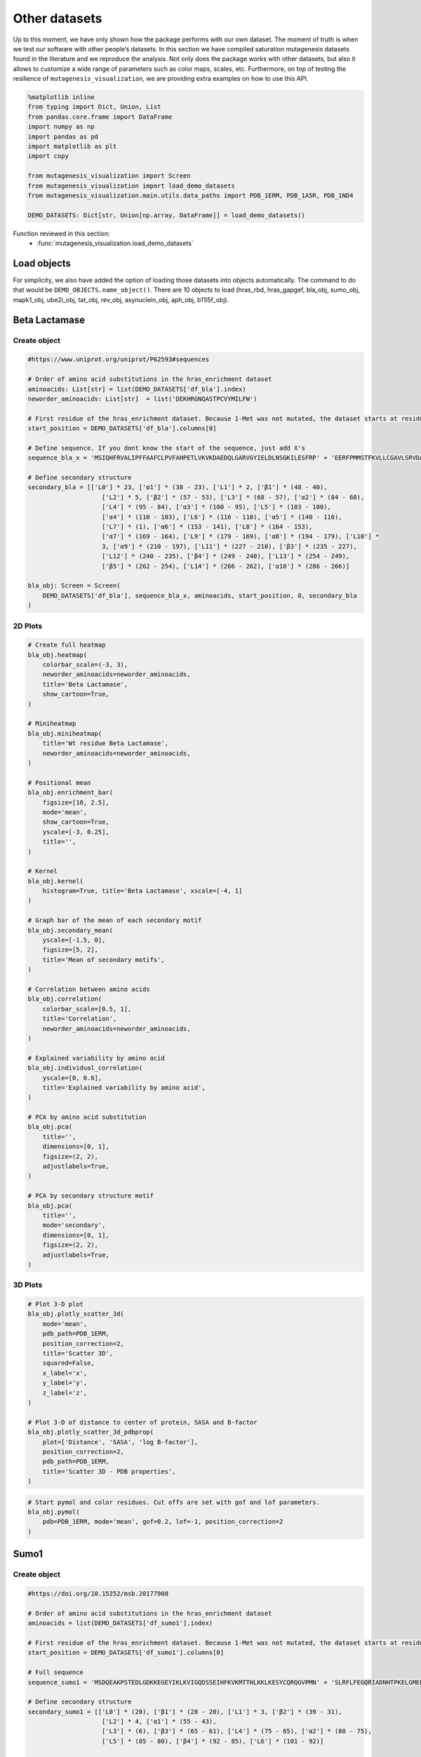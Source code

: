 Other datasets
==============

Up to this moment, we have only shown how the package performs with our
own dataset. The moment of truth is when we test our software with other
people’s datasets. In this section we have compiled saturation
mutagenesis datasets found in the literature and we reproduce the
analysis. Not only does the package works with other datasets, but also
it allows to customize a wide range of parameters such as color maps,
scales, etc. Furthermore, on top of testing the resilience of
``mutagenesis_visualization``, we are providing extra examples on how to
use this API.

.. code:: python

    %matplotlib inline
    from typing import Dict, Union, List
    from pandas.core.frame import DataFrame
    import numpy as np
    import pandas as pd
    import matplotlib as plt
    import copy
    
    from mutagenesis_visualization import Screen
    from mutagenesis_visualization import load_demo_datasets
    from mutagenesis_visualization.main.utils.data_paths import PDB_1ERM, PDB_1A5R, PDB_1ND4
    
    DEMO_DATASETS: Dict[str, Union[np.array, DataFrame]] = load_demo_datasets()


Function reviewed in this section:
    - :func:`mutagenesis_visualization.load_demo_datasets`


Load objects
------------

For simplicity, we also have added the option of loading those datasets
into objects automatically. The command to do that would be
``DEMO_OBJECTS.name_object()``. There are 10 objects to load (hras_rbd,
hras_gapgef, bla_obj, sumo_obj, mapk1_obj, ube2i_obj, tat_obj, rev_obj,
asynuclein_obj, aph_obj, b11l5f_obj).

Beta Lactamase
--------------

Create object
~~~~~~~~~~~~~

.. code:: python

    #https://www.uniprot.org/uniprot/P62593#sequences
    
    # Order of amino acid substitutions in the hras_enrichment dataset
    aminoacids: List[str] = list(DEMO_DATASETS['df_bla'].index)
    neworder_aminoacids: List[str]  = list('DEKHRGNQASTPCVYMILFW')
    
    # First residue of the hras_enrichment dataset. Because 1-Met was not mutated, the dataset starts at residue 2
    start_position = DEMO_DATASETS['df_bla'].columns[0]
    
    # Define sequence. If you dont know the start of the sequence, just add X's
    sequence_bla_x = 'MSIQHFRVALIPFFAAFCLPVFAHPETLVKVKDAEDQLGARVGYIELDLNSGKILESFRP' + 'EERFPMMSTFKVLLCGAVLSRVDAGQEQLGRRIHYSQNDLVEYSPVTEKHLTDGMTVREL' + 'CSAAITMSDNTAANLLLTTIGGPKELTAFLHNMGDHVTRLDRWEPELNEAIPNDERDTTM' + 'PAAMATTLRKLLTGELLTLASRQQLIDWMEADKVAGPLLRSALPAGWFIADKSGAGERGS' + 'RGIIAALGPDGKPSRIVVIYTTGSQATMDERNRQIAEIGASLIKHW'
    
    # Define secondary structure
    secondary_bla = [['L0'] * 23, ['α1'] * (38 - 23), ['L1'] * 2, ['β1'] * (48 - 40),
                        ['L2'] * 5, ['β2'] * (57 - 53), ['L3'] * (68 - 57), ['α2'] * (84 - 68),
                        ['L4'] * (95 - 84), ['α3'] * (100 - 95), ['L5'] * (103 - 100),
                        ['α4'] * (110 - 103), ['L6'] * (116 - 110), ['α5'] * (140 - 116),
                        ['L7'] * (1), ['α6'] * (153 - 141), ['L8'] * (164 - 153),
                        ['α7'] * (169 - 164), ['L9'] * (179 - 169), ['α8'] * (194 - 179), ['L10'] *
                        3, ['α9'] * (210 - 197), ['L11'] * (227 - 210), ['β3'] * (235 - 227),
                        ['L12'] * (240 - 235), ['β4'] * (249 - 240), ['L13'] * (254 - 249),
                        ['β5'] * (262 - 254), ['L14'] * (266 - 262), ['α10'] * (286 - 266)]
    
    bla_obj: Screen = Screen(
        DEMO_DATASETS['df_bla'], sequence_bla_x, aminoacids, start_position, 0, secondary_bla
    )

2D Plots
~~~~~~~~

.. code:: python

    # Create full heatmap
    bla_obj.heatmap(
        colorbar_scale=(-3, 3),
        neworder_aminoacids=neworder_aminoacids,
        title='Beta Lactamase',
        show_cartoon=True,
    )
    
    # Miniheatmap
    bla_obj.miniheatmap(
        title='Wt residue Beta Lactamase',
        neworder_aminoacids=neworder_aminoacids,
    )
    
    # Positional mean
    bla_obj.enrichment_bar(
        figsize=[10, 2.5],
        mode='mean',
        show_cartoon=True,
        yscale=[-3, 0.25],
        title='',
    )
    
    # Kernel
    bla_obj.kernel(
        histogram=True, title='Beta Lactamase', xscale=[-4, 1]
    )
    
    # Graph bar of the mean of each secondary motif
    bla_obj.secondary_mean(
        yscale=[-1.5, 0],
        figsize=[5, 2],
        title='Mean of secondary motifs',
    )
    
    # Correlation between amino acids
    bla_obj.correlation(
        colorbar_scale=[0.5, 1],
        title='Correlation',
        neworder_aminoacids=neworder_aminoacids,
    )
    
    # Explained variability by amino acid
    bla_obj.individual_correlation(
        yscale=[0, 0.6],
        title='Explained variability by amino acid',
    )
    
    # PCA by amino acid substitution
    bla_obj.pca(
        title='',
        dimensions=[0, 1],
        figsize=(2, 2),
        adjustlabels=True,
    )
    
    # PCA by secondary structure motif
    bla_obj.pca(
        title='',
        mode='secondary',
        dimensions=[0, 1],
        figsize=(2, 2),
        adjustlabels=True,
    )

.. image:: images/other_examples/bla_fullheatmap.png

.. image:: images/other_examples/bla_miniheatmap.png
   :width: 200px
   :align: center
   
.. image:: images/other_examples/bla_bar_mean.png
   :align: center
   
.. image:: images/other_examples/bla_kde.png
   :width: 240px
   :align: center

.. image:: images/other_examples/bla_secondary.png
   :width: 300px
   :align: center
   
.. image:: images/other_examples/bla_correlation.png
   :width: 250px
   :align: center
   
.. image:: images/other_examples/bla_variability.png
   :width: 300px
   :align: center
   
.. image:: images/other_examples/bla_pcaaminoacid.png
   :width: 200px

.. image:: images/other_examples/bla_pcasecondary.png
   :width: 200px


3D Plots
~~~~~~~~

.. code:: python

    # Plot 3-D plot
    bla_obj.plotly_scatter_3d(
        mode='mean',
        pdb_path=PDB_1ERM,
        position_correction=2,
        title='Scatter 3D',
        squared=False,
        x_label='x',
        y_label='y',
        z_label='z',
    )
    
    # Plot 3-D of distance to center of protein, SASA and B-factor
    bla_obj.plotly_scatter_3d_pdbprop(
        plot=['Distance', 'SASA', 'log B-factor'],
        position_correction=2,
        pdb_path=PDB_1ERM,
        title='Scatter 3D - PDB properties',
    )


.. raw:: html
    :file: html/bla_3dscatter.html
    
.. raw:: html
    :file: html/bla_3d_pdbprop.html

.. code:: python

    # Start pymol and color residues. Cut offs are set with gof and lof parameters.
    bla_obj.pymol(
        pdb=PDB_1ERM, mode='mean', gof=0.2, lof=-1, position_correction=2
    )

.. image:: images/other_examples/bla_pymol.png
   :align: center

Sumo1
-----

Create object
~~~~~~~~~~~~~

.. code:: python

    #https://doi.org/10.15252/msb.20177908
    
    # Order of amino acid substitutions in the hras_enrichment dataset
    aminoacids = list(DEMO_DATASETS['df_sumo1'].index)
    
    # First residue of the hras_enrichment dataset. Because 1-Met was not mutated, the dataset starts at residue 2
    start_position = DEMO_DATASETS['df_sumo1'].columns[0]
    
    # Full sequence
    sequence_sumo1 = 'MSDQEAKPSTEDLGDKKEGEYIKLKVIGQDSSEIHFKVKMTTHLKKLKESYCQRQGVPMN' + 'SLRFLFEGQRIADNHTPKELGMEEEDVIEVYQEQTGGHSTV'
    
    # Define secondary structure
    secondary_sumo1 = [['L0'] * (20), ['β1'] * (28 - 20), ['L1'] * 3, ['β2'] * (39 - 31),
                        ['L2'] * 4, ['α1'] * (55 - 43),
                        ['L3'] * (6), ['β3'] * (65 - 61), ['L4'] * (75 - 65), ['α2'] * (80 - 75),
                        ['L5'] * (85 - 80), ['β4'] * (92 - 85), ['L6'] * (101 - 92)]
    
    sumo_obj: Screen = Screen(
        DEMO_DATASETS['df_sumo1'], sequence_sumo1, aminoacids, start_position, 1,
        secondary_sumo1
    )

2D Plots
~~~~~~~~

.. code:: python

    # You can use your own colormap or import it from matplotlib
    colormap = copy.copy((plt.cm.get_cmap('Blues_r')))
    
    # Create full heatmap
    sumo_obj.heatmap(
        colorbar_scale=(-0.5, 1),
        neworder_aminoacids=neworder_aminoacids,
        title='Sumo1',
        colormap=colormap,
        show_cartoon=True,
    )
    
    # Miniheatmap
    sumo_obj.miniheatmap(
        colorbar_scale=(0, 1),
        title='Wt residue Sumo1',
        neworder_aminoacids=neworder_aminoacids,
        colormap=colormap,
    )
    
    # Positional mean
    sumo_obj.enrichment_bar(
        figsize=[6, 2.5],
        mode='mean',
        show_cartoon=True,
        yscale=[0, 1],
        title='',
    )
    
    # Kernel
    sumo_obj.kernel(histogram=True, title='Sumo1', xscale=[-1, 2], output_file=None)
    
    # Graph bar of the mean of each secondary motif
    sumo_obj.secondary_mean(
        yscale=[0, 1],
        figsize=[2, 2],
        title='Mean of secondary motifs',
    )
    
    # Correlation between amino acids
    sumo_obj.correlation(
        colorbar_scale=[0.25, 0.75],
        title='Correlation',
        neworder_aminoacids=neworder_aminoacids,
    )
    
    # Explained variability by amino acid
    sumo_obj.individual_correlation(
        yscale=[0, 0.6],
        title='Explained variability by amino acid',
    )
    
    # PCA by amino acid substitution
    sumo_obj.pca(
        title='',
        dimensions=[0, 1],
        figsize=(2, 2),
        adjustlabels=True,
    )
    
    # PCA by secondary structure motif
    sumo_obj.pca(
        title='',
        mode='secondary',
        dimensions=[0, 1],
        figsize=(2, 2),
        adjustlabels=True,
    )

.. image:: images/other_examples/sumo_fullheatmap.png

.. image:: images/other_examples/sumo_miniheatmap.png
   :width: 200px
   :align: center
   
.. image:: images/other_examples/sumo_bar_mean.png
   :width: 400px
   :align: center
   
.. image:: images/other_examples/sumo_kde.png
   :width: 240px
   :align: center

.. image:: images/other_examples/sumo_secondary.png
   :width: 300px
   :align: center
   
.. image:: images/other_examples/sumo_correlation.png
   :width: 250px
   :align: center
   
.. image:: images/other_examples/sumo_variability.png
   :width: 300px
   :align: center
   
.. image:: images/other_examples/sumo_pcaaminoacid.png
   :width: 200px

.. image:: images/other_examples/sumo_pcasecondary.png
   :width: 200px


.. code:: python

    # Open pymol and color the sumo structure
    sumo_obj.pymol(pdb=PDB_1A5R, mode='mean', gof=1, lof=0.5)

.. image:: images/other_examples/sumo_pymol.png
   :align: center

MAPK1
-----

Create object
~~~~~~~~~~~~~

.. code:: python

    # Order of amino acid substitutions in the hras_enrichment dataset
    aminoacids = list(DEMO_DATASETS['df_mapk1'].index)
    
    # First residue of the hras_enrichment dataset. Because 1-Met was not mutated, the dataset starts at residue 2
    start_position = DEMO_DATASETS['df_mapk1'].columns[0]
    
    # Full sequence
    sequence_mapk1_x = 'MAAAAAAGAGPEMVRGQVFDVGPRYTNLSYIGEGAYGMVCSAYDNVNKVRVAIK' + 'KISPFEHQTYCQRTLREIKILLRFRHENIIGINDIIRAPTIEQMKDVYIVQDLMETDLYKLLKTQ' + 'HLSNDHICYFLYQILRGLKYIHSANVLHRDLKPSNLLLNTTCDLKICDFGLARVADPDHDHTGFL' + 'TEYVATRWYRAPEIMLNSKGYTKSIDIWSVGCILAEMLSNRPIFPGKHYLDQLNHILGILGSPSQ' + 'EDLNCIINLKARNYLLSLPHKNKVPWNRLFPNADSKALDLLDKMLTFNPHKRIEVEQALAHPYLE' + 'QYYDPSDEPIAEAPFKFDMELDDLPKEKLKELIFEETARFQPGYRS'
    
    # Create objects
    mapk1_obj: Screen = Screen(DEMO_DATASETS['df_mapk1'], sequence_mapk1_x, aminoacids, start_position, 0)

2D Plots
~~~~~~~~

.. code:: python

    # Create full heatmap
    mapk1_obj.heatmap(
        colorbar_scale=(-2, 2),
        neworder_aminoacids=neworder_aminoacids,
        title='MAPK1',
        show_cartoon=False,
    )
    
    # Miniheatmap
    mapk1_obj.miniheatmap(
        title='Wt residue MAPK1',
        neworder_aminoacids=neworder_aminoacids,
    )
    
    # Positional mean
    mapk1_obj.enrichment_bar(
        figsize=[10, 2.5],
        mode='mean',
        show_cartoon=False,
        yscale=[-1, 1],
        title='',
    )
    
    # Kernel
    mapk1_obj.kernel(
        histogram=True, title='MAPK1', xscale=[-2, 2], output_file=None
    )
    
    # Correlation between amino acids
    mapk1_obj.correlation(
        colorbar_scale=[0.25, 0.75],
        title='Correlation',
        neworder_aminoacids=neworder_aminoacids,
    )
    
    # Explained variability by amino acid
    mapk1_obj.individual_correlation(
        yscale=[0, 0.6],
        title='Explained variability by amino acid',
    )
    
    # PCA by amino acid substitution
    mapk1_obj.pca(
        title='',
        dimensions=[0, 1],
        figsize=(2, 2),
        adjustlabels=True,
    )

.. image:: images/other_examples/mapk1_fullheatmap.png

.. image:: images/other_examples/mapk1_miniheatmap.png
   :width: 200px
   :align: center
   
.. image:: images/other_examples/mapk1_bar_mean.png
   :width: 400px
   :align: center
   
.. image:: images/other_examples/mapk1_kde.png
   :width: 240px
   :align: center
   
.. image:: images/other_examples/mapk1_correlation.png
   :width: 250px
   :align: center
   
.. image:: images/other_examples/mapk1_variability.png
   :width: 300px
   :align: center
   
.. image:: images/other_examples/mapk1_pcaaminoacid.png
   :width: 200px
   :align: center


UBE2I
-----

Create object
~~~~~~~~~~~~~

.. code:: python

    # Order of amino acid substitutions in the hras_enrichment dataset
    aminoacids = list(DEMO_DATASETS['df_ube2i'].index)
    
    # First residue of the hras_enrichment dataset. Because 1-Met was not mutated, the dataset starts at residue 2
    start_position = DEMO_DATASETS['df_ube2i'].columns[0]
    
    # Full sequence
    sequence_ube2i_x = 'MSGIALSRLAQERKAWRKDHPFGFVAVPTKNPDGTMNLMNWECAIPGKKGTP' + 'WEGGLFKLRMLFKDDYPSSPPKCKFEPPLFHPNVYPSGTVCLSILEEDKDWRPAITIKQ' + 'ILLGIQELLNEPNIQDPAQAEAYTIYCQNRVEYEKRVRAQAKKFAPS'
    
    # Define secondary structure
    secondary_ube2i = [['α1'] * (20 - 1), ['L1'] * (24 - 20), ['β1'] * (30 - 24), ['L2'] * 5,
                        ['β2'] * (46 - 35), ['L3'] * (56 - 46), ['β3'] * (63 - 56),
                        ['L4'] * (73 - 63), ['β4'] * (77 - 73), ['L5'] * (93 - 77),
                        ['α2'] * (98 - 93), ['L6'] * (107 - 98), ['α3'] * (122 - 107),
                        ['L7'] * (129 - 122), ['α4'] * (155 - 129), ['L8'] * (160 - 155)]
    
    # Create objects
    ube2i_obj: Screen = Screen(
        DEMO_DATASETS['df_ube2i'], sequence_ube2i_x, aminoacids, start_position, 1,
        secondary_ube2i
            )

2D Plots
~~~~~~~~

.. code:: python

    colormap = copy.copy((plt.cm.get_cmap('Blues_r')))
    
    # Create full heatmap
    ube2i_obj.heatmap(
        colorbar_scale=(0, 1),
        neworder_aminoacids=neworder_aminoacids,
        title='Ube2i',
        colormap=colormap,
        show_cartoon=True,
    )
    
    # Miniheatmap
    ube2i_obj.miniheatmap(
        colorbar_scale=(0, 1),
        title='Wt residue Ube2i',
        neworder_aminoacids=neworder_aminoacids,
        colormap=colormap,
    )
    
    # Positional mean
    ube2i_obj.enrichment_bar(
        figsize=[10, 2.5],
        mode='mean',
        show_cartoon=True,
        yscale=[0, 2],
        title='',
    )
    
    # Kernel
    ube2i_obj.kernel(
        histogram=True, title='Ube2i', xscale=[-1, 2], output_file=None
    )
    
    # Graph bar of the mean of each secondary motif
    ube2i_obj.secondary_mean(
        yscale=[0, 2],
        figsize=[3, 2],
        title='Mean of secondary motifs',
    )
    
    # Correlation between amino acids
    ube2i_obj.correlation(
        colorbar_scale=[0.25, 0.75],
        title='Correlation',
        neworder_aminoacids=neworder_aminoacids,
    )
    
    # Explained variability by amino acid
    ube2i_obj.individual_correlation(
        yscale=[0, 0.6],
        title='Explained variability by amino acid',
    )
    
    # PCA by amino acid substitution
    ube2i_obj.pca(
        title='',
        dimensions=[0, 1],
        figsize=(2, 2),
        adjustlabels=True,
    )
    
    # PCA by secondary structure motif
    ube2i_obj.pca(
        title='',
        mode='secondary',
        dimensions=[0, 1],
        figsize=(2, 2),
        adjustlabels=True,
    )

.. image:: images/other_examples/ube2i_fullheatmap.png

.. image:: images/other_examples/ube2i_miniheatmap.png
   :width: 200px
   :align: center
   
.. image:: images/other_examples/ube2i_bar_mean.png
   :width: 400px
   :align: center
   
.. image:: images/other_examples/ube2i_kde.png
   :width: 240px
   :align: center

.. image:: images/other_examples/ube2i_secondary.png
   :width: 300px
   :align: center
   
.. image:: images/other_examples/ube2i_correlation.png
   :width: 250px
   :align: center
   
.. image:: images/other_examples/ube2i_variability.png
   :width: 300px
   :align: center
   
.. image:: images/other_examples/ube2i_pcaaminoacid.png
   :width: 200px

.. image:: images/other_examples/ube2i_pcasecondary.png
   :width: 200px


TAT
---

Create object
~~~~~~~~~~~~~

.. code:: python

    #https://doi.org/10.1016/j.cell.2016.11.031
    
    # Order of amino acid substitutions in the hras_enrichment dataset
    aminoacids = list(DEMO_DATASETS['df_tat'].index)
    
    # First residue of the hras_enrichment dataset. Because 1-Met was not mutated, the dataset starts at residue 2
    start_position = DEMO_DATASETS['df_tat'].columns[0]
    
    # Full sequence
    sequence_tat = 'MEPVDPRLEPWKHPGSQPKTACTNCYCKKCCFHCQVCFITKALGISYGRKKRRQRRRAHQ' + 'NSQTHQASLSKQPTSQPRGDPTGPKE'
    
    # Define secondary structure
    secondary_tat = [['L1'] * (8), ['α1'] * (13 - 8), ['L2'] * (28 - 14), ['α2'] * (41 - 28),
                        ['L3'] * (90 - 41)]
    
    tat_obj: Screen = Screen(
        DEMO_DATASETS['df_tat'], sequence_tat, aminoacids, start_position, 0, secondary_tat
    )

2D Plots
~~~~~~~~

.. code:: python

    # Create full heatmap
    tat_obj.heatmap(
        colorbar_scale=(-0.75, 0.75),
        neworder_aminoacids=neworder_aminoacids,
        title='TAT',
        show_cartoon=True,
    
    )
    
    # Miniheatmap
    tat_obj.miniheatmap(
        title='Wt residue TAT',
        colorbar_scale=(-0.75, 0.75),
        neworder_aminoacids=neworder_aminoacids,
    
    )
    
    # Positional mean
    tat_obj.enrichment_bar(
        figsize=[6, 2.5],
        mode='mean',
        show_cartoon=True,
        yscale=[-0.5, 0.25],
        title='',
    
    )
    
    # Kernel
    tat_obj.kernel(histogram=True, title='TAT', xscale=[-1, 1], output_file=None)
    
    # Correlation between amino acids
    tat_obj.correlation(
        colorbar_scale=[0.25, 1],
        title='Correlation',
        neworder_aminoacids=neworder_aminoacids,
    
    )
    
    # Explained variability by amino acid
    tat_obj.individual_correlation(
        yscale=[0, 0.6],
        title='Explained variability by amino acid',
    
    )
    
    # PCA by amino acid substitution
    tat_obj.pca(
        title='',
        dimensions=[0, 1],
        figsize=(2, 2),
        adjustlabels=True,
    
    )

.. image:: images/other_examples/tat_fullheatmap.png

.. image:: images/other_examples/tat_miniheatmap.png
   :width: 200px
   :align: center
   
.. image:: images/other_examples/tat_bar_mean.png
   :width: 400px
   :align: center
   
.. image:: images/other_examples/tat_kde.png
   :width: 240px
   :align: center
   
.. image:: images/other_examples/tat_correlation.png
   :width: 250px
   :align: center
   
.. image:: images/other_examples/tat_variability.png
   :width: 300px
   :align: center
   
.. image:: images/other_examples/tat_pcaaminoacid.png
   :width: 200px
   :align: center


REV
---

Create object
~~~~~~~~~~~~~

.. code:: python

    #https://doi.org/10.1016/j.cell.2016.11.031
    #https://www.uniprot.org/uniprot/P69718
    
    # Order of amino acid substitutions in the hras_enrichment dataset
    aminoacids = list(DEMO_DATASETS['df_rev'].index)
    
    # First residue of the hras_enrichment dataset. Because 1-Met was not mureved, the dataset starts at residue 2
    start_position = DEMO_DATASETS['df_rev'].columns[0]
    
    # Full sequence
    sequence_rev = 'MAGRSGDSDEDLLKAVRLIKFLYQSNPPPNPEGTRQARRNRRRRWRERQRQIHSISERIL' + 'STYLGRSAEPVPLQLPPLERLTLDCNEDCGTSGTQGVGSPQILVESPTILESGAKE'
    
    # Define secondary structure
    secondary_rev = [['L1'] * (8), ['α1'] * (25 - 8), ['L2'] * (33 - 25), ['α2'] * (68 - 33),
                        ['L3'] * (116 - 41)]
    
    rev_obj: Screen = Screen(
        DEMO_DATASETS['df_rev'], sequence_rev, aminoacids, start_position, 0, secondary_rev
    )

2D Plots
~~~~~~~~

.. code:: python

    # Create full heatmap
    rev_obj.heatmap(
        colorbar_scale=(-0.75, 0.75),
        neworder_aminoacids=neworder_aminoacids+["*"],
        title='REV',
        show_cartoon=True,
    )
    
    # Miniheatmap
    rev_obj.miniheatmap(
        title='Wt residue REV',
        colorbar_scale=(-0.75, 0.75),
        neworder_aminoacids=neworder_aminoacids+["*"],
    )
    
    # Positional mean
    rev_obj.enrichment_bar(
        figsize=[6, 2.5],
        mode='mean',
        show_cartoon=True,
        yscale=[-0.5, 0.25],
        title='',
    )
    
    # Kernel
    rev_obj.kernel(histogram=True, title='REV', xscale=[-1, 1], output_file=None)
    
    # Correlation between amino acids
    rev_obj.correlation(
        colorbar_scale=[0.25, 1],
        title='Correlation',
        neworder_aminoacids=neworder_aminoacids,
    )
    
    # Explained variability by amino acid
    rev_obj.individual_correlation(
        yscale=[0, 0.6],
        title='Explained variability by amino acid',
    )
    
    # PCA by amino acid substitution
    rev_obj.pca(
        title='',
        dimensions=[0, 1],
        figsize=(2, 2),
        adjustlabels=True,
    )

.. image:: images/other_examples/rev_fullheatmap.png

.. image:: images/other_examples/rev_miniheatmap.png
   :width: 200px
   :align: center
   
.. image:: images/other_examples/rev_bar_mean.png
   :width: 400px
   :align: center
   
.. image:: images/other_examples/rev_kde.png
   :width: 240px
   :align: center
   
.. image:: images/other_examples/rev_correlation.png
   :width: 250px
   :align: center
   
.. image:: images/other_examples/rev_variability.png
   :width: 300px
   :align: center
   
.. image:: images/other_examples/rev_pcaaminoacid.png
   :width: 200px
   :align: center


α-synuclein
-----------

Load data
~~~~~~~~~

.. code:: python

    #https://www.uniprot.org/uniprot/P37840#sequences
    #https://doi.org/10.1038/s41589-020-0480-6
    
    # Order of amino acid substitutions in the hras_enrichment dataset
    aminoacids = list(DEMO_DATASETS['df_asynuclein'].index)
    
    # First residue of the hras_enrichment dataset. Because 1-Met was not mureved, the dataset starts at residue 2
    start_position = DEMO_DATASETS['df_asynuclein'].columns[0]
    
    # Full sequence
    sequence_asynuclein = 'MDVFMKGLSKAKEGVVAAAEKTKQGVAEAAGKTKEGVLYVGSKTKEGVVHGVATVAEKTK' + 'EQVTNVGGAVVTGVTAVAQKTVEGAGSIAAATGFVKKDQLGKNEEGAPQEGILEDMPVDP' + 'DNEAYEMPSEEGYQDYEPEA'
    
    # Define secondary structure
    secondary_asynuclein = [['L1'] * (1), ['α1'] * (37 - 1), ['L2'] * (44 - 37),
                            ['α2'] * (92 - 44), ['L3'] * (140 - 92)]
    
    asynuclein_obj: Screen = Screen(
        DEMO_DATASETS['df_asynuclein'], sequence_asynuclein, aminoacids, start_position, 0,
        secondary_asynuclein
    )

2D Plots
~~~~~~~~

.. code:: python

    # Create full heatmap
    asynuclein_obj.heatmap(
        colorbar_scale=(-0.75, 0.75),
        neworder_aminoacids=neworder_aminoacids,
        title='α-synuclein',
        show_cartoon=True,
    )
    
    # Miniheatmap
    asynuclein_obj.miniheatmap(
        title='Wt residue α-synuclein',
        colorbar_scale=(-0.75, 0.75),
        neworder_aminoacids=neworder_aminoacids,
    )
    
    # Positional mean
    asynuclein_obj.enrichment_bar(
        figsize=[6, 2.5],
        mode='mean',
        show_cartoon=True,
        yscale=[0, 0.5],
        title='',
    )
    
    # Kernel
    asynuclein_obj.kernel(
        histogram=True, title='α-synuclein', xscale=[-0.75, 0.75], output_file=None
    )
    
    # Correlation between amino acids
    asynuclein_obj.correlation(
        colorbar_scale=[0.5, 1],
        title='Correlation',
        neworder_aminoacids=neworder_aminoacids,
    )
    
    # Explained variability by amino acid
    asynuclein_obj.individual_correlation(
        yscale=[0, 0.6],
        title='Explained variability by amino acid',
    )
    
    # PCA by amino acid substitution
    asynuclein_obj.pca(
        title='',
        dimensions=[0, 1],
        figsize=(2, 2),
        adjustlabels=True,
    )

.. image:: images/other_examples/asynuclein_fullheatmap.png

.. image:: images/other_examples/asynuclein_miniheatmap.png
   :width: 200px
   :align: center
   
.. image:: images/other_examples/asynuclein_bar_mean.png
   :width: 400px
   :align: center
   
.. image:: images/other_examples/asynuclein_kde.png
   :width: 240px
   :align: center
   
.. image:: images/other_examples/asynuclein_correlation.png
   :width: 250px
   :align: center
   
.. image:: images/other_examples/asynuclein_variability.png
   :width: 300px
   :align: center
   
.. image:: images/other_examples/asynuclein_pcaaminoacid.png
   :width: 200px
   :align: center


APH(3) II
---------

Create object
~~~~~~~~~~~~~

.. code:: python

    #https://doi.org/10.1093/nar/gku511
    
    aminoacids = list(DEMO_DATASETS['df_aph'].index)
    
    # First residue of the hras_enrichment dataset. Because 1-Met was not mureved, the dataset starts at residue 2
    start_position = DEMO_DATASETS['df_aph'].columns[0]
    
    # Full sequence
    sequence_aph = 'MIEQDGLHAGSPAAWVERLFGYDWAQQTIGCSDAAVFRLSAQGRPVLFVKTDLSGALNELQ' + 'DEAARLSWLATTGVPCAAVLDVVTEAGRDWLLLGEVPGQDLLSSHLAPAEKVSIMADAMRR' + 'LHTLDPATCPFDHQAKHRIERARTRMEAGLVDQDDLDEEHQGLAPAELFARLKARMPDGED' + 'LVVTHGDACLPNIMVENGRFSGFIDCGRLGVADRYQDIALATRDIAEELGGEWADRFLVLY' + 'GIAAPDSQRIAFYRLLDEFF'
    
    # Define secondary structure
    secondary_aph = [['L1'] * (11), ['α1'] * (16 - 11), ['L2'] * (22 - 16), ['β1'] * (26 - 22),
                        ['L3'] * (34 - 26), ['β2'] * (40 - 34), ['L4'] * (46 - 40), ['β3'] *
                        (52 - 46), ['L5'] * (58 - 52), ['α2'] * (72 - 58), ['L6'] * (79 - 72),
                        ['β4'] * (85 - 79), ['L7'] * (89 - 85), ['β5'] * (95 - 89),
                        ['L8'] * (99 - 95), ['β6'] * (101 - 99), ['L9'] * (107 - 101),
                        ['α3'] * (131 - 107), ['L10'] * (135 - 131), ['α4'] * (150 - 135),
                        ['L11'] * (158 - 150), ['α5'] * (163 - 158), ['L12'] * (165 - 163),
                        ['α6'] * (177 - 165), ['L13'] * (183 - 177), ['β7'] * (187 - 183),
                        ['L14'] * (191 - 187), ['α7'] * (194 - 191), ['L15'] * (1),
                        ['β8'] * (199 - 195), ['L16'] * (201 - 199), ['β9'] * (206 - 201),
                        ['L17'] * (212 - 206), ['β10'] * (216 - 212), ['α8'] * (245 - 216),
                        ['L18'] * (4), ['α9'] * (264 - 249)]
    
    aph_obj: Screen = Screen(
        np.log10(DEMO_DATASETS['df_aph']), sequence_aph, aminoacids, start_position, 0,
        secondary_aph
    )

2D Plots
~~~~~~~~

.. code:: python

    colormap = copy.copy((plt.cm.get_cmap('Blues_r')))
    
    # Create full heatmap
    aph_obj.heatmap(
        colorbar_scale=(-0.75, 0.25),
        neworder_aminoacids=neworder_aminoacids,
        title='APH',
        show_cartoon=True,
        colormap=colormap,
    )
    
    # Miniheatmap
    aph_obj.miniheatmap(
        title='Wt residue APH',
        neworder_aminoacids=neworder_aminoacids,
        colormap=colormap,
        colorbar_scale=(-0.75, 0.25),
    )
    
    # Positional mean
    aph_obj.enrichment_bar(
        figsize=[10, 2.5],
        mode='mean',
        show_cartoon=True,
        yscale=[-1.5, 0.5],
        title='',
    )
    
    # Kernel
    aph_obj.kernel(histogram=True, title='APH', xscale=[-2, 2], output_file=None)
    
    # Graph bar of the mean of each secondary motif
    aph_obj.secondary_mean(
        yscale=[-1, 0],
        figsize=[5, 2],
        title='Mean of secondary motifs',
    )
    
    # Correlation between amino acids
    aph_obj.correlation(
        colorbar_scale=[0.25, 0.75],
        title='Correlation',
        neworder_aminoacids=neworder_aminoacids,
    )
    
    # Explained variability by amino acid
    aph_obj.individual_correlation(
        yscale=[0, 0.6],
        title='Explained variability by amino acid',
    )
    
    # PCA by amino acid substitution
    aph_obj.pca(
        title='',
        dimensions=[0, 1],
        figsize=(2, 2),
        adjustlabels=True,
    )
    
    # PCA by secondary structure motif
    aph_obj.pca(
        title='',
        mode='secondary',
        dimensions=[0, 1],
        figsize=(2, 2),
        adjustlabels=True,
    )

.. image:: images/other_examples/aph_fullheatmap.png

.. image:: images/other_examples/aph_miniheatmap.png
   :width: 200px
   :align: center
   
.. image:: images/other_examples/aph_bar_mean.png
   :align: center
   
.. image:: images/other_examples/aph_kde.png
   :width: 240px
   :align: center

.. image:: images/other_examples/aph_secondary.png
   :width: 300px
   :align: center
   
.. image:: images/other_examples/aph_correlation.png
   :width: 250px
   :align: center
   
.. image:: images/other_examples/aph_variability.png
   :width: 300px
   :align: center
   
.. image:: images/other_examples/aph_pcaaminoacid.png
   :width: 200px

.. image:: images/other_examples/aph_pcasecondary.png
   :width: 200px


3D plots
~~~~~~~~

.. code:: python

    colormap = copy.copy((plt.cm.get_cmap('Blues_r')))
    
    # Plot 3-D plot
    aph_obj.plotly_scatter_3d(
        mode='mean',
        pdb_path=PDB_1ND4,
        title='Scatter 3D aph',
        squared=False,
        position_correction=0,
        x_label='x',
        y_label='y',
        z_label='z',
        colormap = colormap,
        colorbar_scale = (-.75, 0.25),
    )
    
    # Plot 3-D of distance to center of protein, SASA and B-factor
    aph_obj.plotly_scatter_3d_pdbprop(
        plot=['Distance', 'SASA', 'log B-factor'],
        position_correction=0,
        pdb_path=PDB_1ND4,
        title='Scatter 3D - PDB properties',
        colorbar_scale = (-.75, 0.25),
        colormap = colormap,
    )


.. raw:: html
    :file: html/aph_3dscatter.html
    
.. raw:: html
    :file: html/aph_3d_pdbprop.html

.. code:: python

    # Start pymol and color residues. Cut offs are set with gof and lof parameters.
    aph_obj.pymol(
        pdb=PDB_1ND4,
        mode='mean',
        gof=0.25,
        lof=-0.5,
        position_correction=0
    )

.. image:: images/other_examples/aph_pymol.png
   :align: center

b11l5f
------

Create object
~~~~~~~~~~~~~

.. code:: python

    #https://doi.org/10.5281/zenodo.1216229
    
    # Order of amino acid substitutions in the hras_enrichment dataset
    aminoacids = list(DEMO_DATASETS['df_b11l5f'].index)
    neworder_aminoacids: List[str]  = list('DEKHRGNQASTPVYMILFW')
    
    # Sequence
    sequence_b11l5f = 'CRAASLLPGTWQVTMTNEDGQTSQGQMHFQPRSPYTLDVKAQGTISDGRPI' + 'SGKGKVTCKTPDTMDVDITYPSLGNMKVQGQVTLDSPTQFKFDVTTSDGSKVTGTLQRQE'
    
    # First residue of the hras_enrichment dataset. Because 1-Met was not mureved, the dataset starts at residue 2
    start_position = DEMO_DATASETS['df_b11l5f'].columns[0]
    
    b11l5f_obj: Screen = Screen(DEMO_DATASETS['df_b11l5f'], sequence_b11l5f, aminoacids, start_position, 0)


2D Plots
~~~~~~~~

.. code:: python

    colormap = copy.copy((plt.cm.get_cmap('bwr')))
    
    # Create full heatmap
    b11l5f_obj.heatmap(
        neworder_aminoacids=neworder_aminoacids, title='b11l5f', output_file=None
    )
    
    # Miniheatmap
    b11l5f_obj.miniheatmap(
        title='Wt residue b11l5f',
        neworder_aminoacids=neworder_aminoacids,
    )
    
    # Positional mean
    b11l5f_obj.enrichment_bar(
        figsize=[6, 2.5],
        mode='mean',
        yscale=[-1.5, 0.5],
        title='',
    )
    
    # Kernel
    b11l5f_obj.kernel(
        histogram=True, title='b11l5f', xscale=[-2, 1], output_file=None
    )
    
    # Correlation between amino acids
    b11l5f_obj.correlation(
        colorbar_scale=[0.25, 1],
        title='Correlation',
        neworder_aminoacids=neworder_aminoacids,
    )
    
    # Explained variability by amino acid
    b11l5f_obj.individual_correlation(
        yscale=[0, 0.6],
        title='Explained variability by amino acid',
        neworder_aminoacids=neworder_aminoacids,
    )
    # PCA by amino acid substitution
    b11l5f_obj.pca(
        title='',
        dimensions=[0, 1],
        figsize=(2, 2),
        adjustlabels=True,
        neworder_aminoacids=neworder_aminoacids,
    )

.. image:: images/other_examples/b11l5f_fullheatmap.png

.. image:: images/other_examples/b11l5f_miniheatmap.png
   :width: 200px
   :align: center
   
.. image:: images/other_examples/b11l5f_bar_mean.png
   :width: 400px
   :align: center
   
.. image:: images/other_examples/b11l5f_kde.png
   :width: 240px
   :align: center
   
.. image:: images/other_examples/b11l5f_correlation.png
   :width: 250px
   :align: center
   
.. image:: images/other_examples/b11l5f_variability.png
   :width: 300px
   :align: center
   
.. image:: images/other_examples/b11l5f_pcaaminoacid.png
   :width: 200px
   :align: center

References
----------

The raw data was extracted from published material. Here are the sources: beta lactamase [#Stiffler2015]_ , sumo1 and ube2i [#Weile2017]_ , mapk1 [#Livesey2020]_ , tat and rev [#Fernandes2016]_ , alpha-synuclein [#Newberry2020]_ , aph(3)II [#Melnikov2014]_ , b11l5f [#Dou2018]_ ).

.. [#Dou2018] Dou, J., Vorobieva, A., Sheffler, W., Doyle, L., Park, H., Bick, M., … Baker, D. (2018). De Novo Design Of A Fluorescence-Activating Β-Barrel. Zenodo. `doi:10.5281/zenodo.1216229 <https://www.nature.com/articles/s41586-018-0509-0>`_

.. [#Fernandes2016] Fernandes, J. D., Faust, T. B., Strauli, N. B., Smith, C., Crosby, D. C., Nakamura, R. L., … Frankel, A. D. (2016). Functional segregation of overlapping genes in HIV. Cell, 167(7), 1762–1773.e12. `doi:10.1016/j.cell.2016.11.031 <https://www.cell.com/cell/fulltext/S0092-8674(16)31603-8?_returnURL=https%3A%2F%2Flinkinghub.elsevier.com%2Fretrieve%2Fpii%2FS0092867416316038%3Fshowall%3Dtrue>`_


.. [#Livesey2020] Livesey, B. J., & Marsh, J. A. (2020). Using deep mutational scanning to benchmark variant effect predictors and identify disease mutations. Molecular Systems Biology, 16(7), e9380. `doi:10.15252/msb.20199380 <https://www.embopress.org/doi/full/10.15252/msb.20199380>`_


.. [#Melnikov2014] Melnikov, A., Rogov, P., Wang, L., Gnirke, A., & Mikkelsen, T. S. (2014). Comprehensive mutational scanning of a kinase in vivo reveals substrate-dependent fitness landscapes. Nucleic Acids Research, 42(14), e112. `doi:10.1093/nar/gku511 <https://academic.oup.com/nar/article/42/14/e112/1266940>`_


.. [#Newberry2020] Newberry, R. W., Leong, J. T., Chow, E. D., Kampmann, M., & DeGrado, W. F. (2020). Deep mutational scanning reveals the structural basis for α-synuclein activity. Nature Chemical Biology, 16(6), 653–659. `doi:10.1038/s41589-020-0480-6 <https://www.nature.com/articles/s41589-020-0480-6>`_


.. [#Stiffler2015] Stiffler, M. A., Hekstra, D. R., & Ranganathan, R. (2015). Evolvability as a function of purifying selection in TEM-1 β-lactamase. Cell, 160(5), 882–892. `doi:10.1016/j.cell.2015.01.035 <https://www.cell.com/cell/fulltext/S0092-8674(15)00078-1?_returnURL=https%3A%2F%2Flinkinghub.elsevier.com%2Fretrieve%2Fpii%2FS0092867415000781%3Fshowall%3Dtrue>`_


.. [#Weile2017] Weile, J., Sun, S., Cote, A. G., Knapp, J., Verby, M., Mellor, J. C., … Roth, F. P. (2017). A framework for exhaustively mapping functional missense variants. Molecular Systems Biology, 13(12), 957. `doi:10.15252/msb.20177908 <https://www.embopress.org/doi/full/10.15252/msb.20177908>`_


